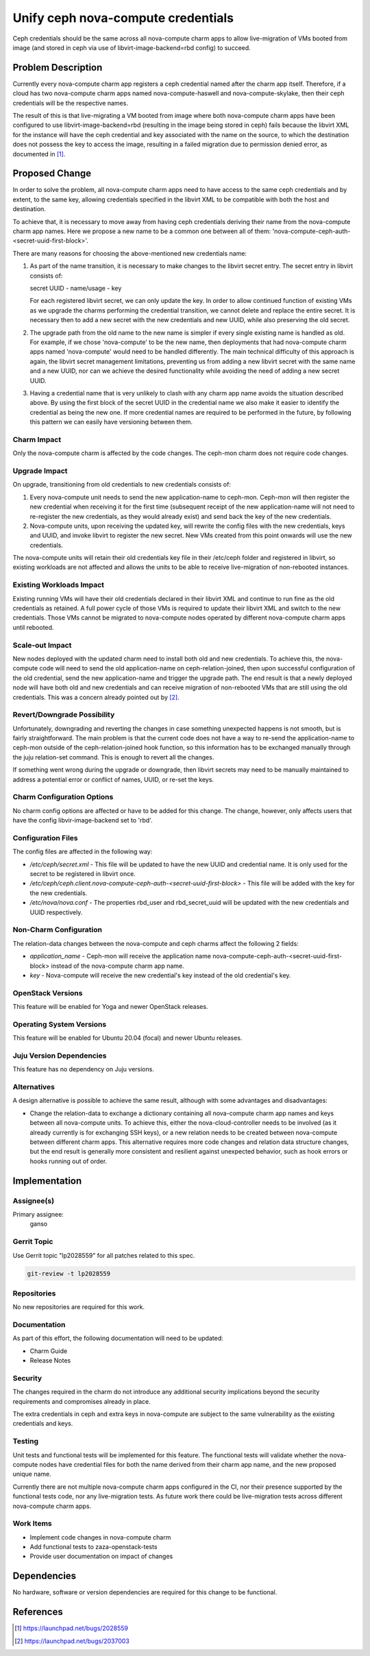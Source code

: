 ..
  Copyright 2023 Canonical Ltd.

  This work is licensed under a Creative Commons Attribution 3.0
  Unported License.
  http://creativecommons.org/licenses/by/3.0/legalcode

..

===================================
Unify ceph nova-compute credentials
===================================

Ceph credentials should be the same across all nova-compute charm apps
to allow live-migration of VMs booted from image (and stored in ceph
via use of libvirt-image-backend=rbd config) to succeed.


Problem Description
===================

Currently every nova-compute charm app registers a ceph credential named
after the charm app itself. Therefore, if a cloud has two nova-compute charm
apps named nova-compute-haswell and nova-compute-skylake, then their ceph
credentials will be the respective names.

The result of this is that live-migrating a VM booted from image where both
nova-compute charm apps have been configured to use libvirt-image-backend=rbd
(resulting in the image being stored in ceph) fails because the libvirt XML
for the instance will have the ceph credential and key associated with the
name on the source, to which the destination does not possess the key to access
the image, resulting in a failed migration due to permission denied error, as
documented in [1]_.


Proposed Change
===============

In order to solve the problem, all nova-compute charm apps need to have access
to the same ceph credentials and by extent, to the same key, allowing
credentials specified in the libvirt XML to be compatible with both the host
and destination.

To achieve that, it is necessary to move away from having ceph credentials
deriving their name from the nova-compute charm app names. Here we propose
a new name to be a common one between all of
them: 'nova-compute-ceph-auth-<secret-uuid-first-block>'.

There are many reasons for choosing the above-mentioned new credentials name:

1) As part of the name transition, it is necessary to make changes to the
   libvirt secret entry. The secret entry in libvirt consists of:

   secret UUID - name/usage - key

   For each registered libvirt secret, we can only update the key. In order
   to allow continued function of existing VMs as we upgrade the charms
   performing the credential transition, we cannot delete and replace the
   entire secret. It is necessary then to add a new secret with the new
   credentials and new UUID, while also preserving the old secret.

2) The upgrade path from the old name to the new name is simpler if every
   single existing name is handled as old. For example, if we chose
   'nova-compute' to be the new name, then deployments that had nova-compute
   charm apps named 'nova-compute' would need to be handled differently. The
   main technical difficulty of this approach is again, the libvirt secret
   management limitations, preventing us from adding a new libvirt secret
   with the same name and a new UUID, nor can we achieve the desired
   functionality while avoiding the need of adding a new secret UUID.

3) Having a credential name that is very unlikely to clash with any
   charm app name avoids the situation described above. By using the first
   block of the secret UUID in the credential name we also make it easier to
   identify the credential as being the new one. If more credential names are
   required to be performed in the future, by following this pattern we can
   easily have versioning between them.


Charm Impact
------------

Only the nova-compute charm is affected by the code changes. The ceph-mon
charm does not require code changes.


Upgrade Impact
--------------

On upgrade, transitioning from old credentials to new credentials consists of:

1) Every nova-compute unit needs to send the new application-name to
   ceph-mon. Ceph-mon will then register the new credential when receiving
   it for the first time (subsequent receipt of the new application-name
   will not need to re-register the new credentials, as they would already
   exist) and send back the key of the new credentials.

2) Nova-compute units, upon receiving the updated key, will rewrite the
   config files with the new credentials, keys and UUID, and invoke libvirt
   to register the new secret. New VMs created from this point onwards will
   use the new credentials.

The nova-compute units will retain their old credentials key file in their
/etc/ceph folder and registered in libvirt, so existing workloads are not
affected and allows the units to be able to receive live-migration of
non-rebooted instances.


Existing Workloads Impact
-------------------------

Existing running VMs will have their old credentials declared in their
libvirt XML and continue to run fine as the old credentials as retained.
A full power cycle of those VMs is required to update their libvirt XML
and switch to the new credentials. Those VMs cannot be migrated to
nova-compute nodes operated by different nova-compute charm apps until
rebooted.


Scale-out Impact
----------------

New nodes deployed with the updated charm need to install both old and new
credentials. To achieve this, the nova-compute code will need to send the old
application-name on ceph-relation-joined, then upon successful configuration
of the old credential, send the new application-name and trigger the upgrade
path. The end result is that a newly deployed node will have both old and new
credentials and can receive migration of non-rebooted VMs that are still using
the old credentials. This was a concern already pointed out by [2]_.


Revert/Downgrade Possibility
----------------------------

Unfortunately, downgrading and reverting the changes in case something
unexpected happens is not smooth, but is fairly straightforward. The
main problem is that the current code does not have a way to re-send
the application-name to ceph-mon outside of the ceph-relation-joined hook
function, so this information has to be exchanged manually through the
juju relation-set command. This is enough to revert all the changes.

If something went wrong during the upgrade or downgrade, then libvirt secrets
may need to be manually maintained to address a potential error or conflict of
names, UUID, or re-set the keys.


Charm Configuration Options
---------------------------

No charm config options are affected or have to be added for this change.
The change, however, only affects users that have the config
libvir-image-backend set to 'rbd'.


Configuration Files
-------------------

The config files are affected in the following way:

* */etc/ceph/secret.xml* - This file will be updated to have the new UUID
  and credential name. It is only used for the secret to be registered in
  libvirt once.

* */etc/ceph/ceph.client.nova-compute-ceph-auth-<secret-uuid-first-block>* -
  This file will be added with the key for the new credentials.

* */etc/nova/nova.conf* - The properties rbd_user and rbd_secret_uuid will be
  updated with the new credentials and UUID respectively.


Non-Charm Configuration
-----------------------

The relation-data changes between the nova-compute and ceph charms affect
the following 2 fields:

* *application_name* - Ceph-mon will receive the application name
  nova-compute-ceph-auth-<secret-uuid-first-block> instead of the
  nova-compute charm app name.

* *key* - Nova-compute will receive the new credential's key instead of the
  old credential's key.


OpenStack Versions
------------------

This feature will be enabled for Yoga and newer OpenStack releases.

Operating System Versions
-------------------------

This feature will be enabled for Ubuntu 20.04 (focal) and newer Ubuntu
releases.

Juju Version Dependencies
-------------------------

This feature has no dependency on Juju versions.

Alternatives
------------

A design alternative is possible to achieve the same result, although
with some advantages and disadvantages:

* Change the relation-data to exchange a dictionary containing all
  nova-compute charm app names and keys between all nova-compute units. To
  achieve this, either the nova-cloud-controller needs to be involved (as it
  already currently is for exchanging SSH keys), or a new relation needs to be
  created between nova-compute between different charm apps. This alternative
  requires more code changes and relation data structure changes, but the end
  result is generally more consistent and resilient against unexpected
  behavior, such as hook errors or hooks running out of order.


Implementation
==============

Assignee(s)
-----------

Primary assignee:
  ganso

Gerrit Topic
------------

Use Gerrit topic "lp2028559" for all patches related to this spec.

.. code-block:: bash

    git-review -t lp2028559


Repositories
------------

No new repositories are required for this work.

Documentation
-------------

As part of this effort, the following documentation will need to be updated:

- Charm Guide
- Release Notes

Security
--------

The changes required in the charm do not introduce any additional security
implications beyond the security requirements and compromises already in place.

The extra credentials in ceph and extra keys in nova-compute are subject to the
same vulnerability as the existing credentials and keys.

Testing
-------

Unit tests and functional tests will be implemented for this feature. The
functional tests will validate whether the nova-compute nodes have
credential files for both the name derived from their charm app name, and
the new proposed unique name.

Currently there are not multiple nova-compute charm apps configured in
the CI, nor their presence supported by the functional tests code, nor any
live-migration tests. As future work there could be live-migration tests
across different nova-compute charm apps.

Work Items
----------

- Implement code changes in nova-compute charm
- Add functional tests to zaza-openstack-tests
- Provide user documentation on impact of changes


Dependencies
============

No hardware, software or version dependencies are required for this change
to be functional.


References
==========

.. [1] https://launchpad.net/bugs/2028559
.. [2] https://launchpad.net/bugs/2037003


